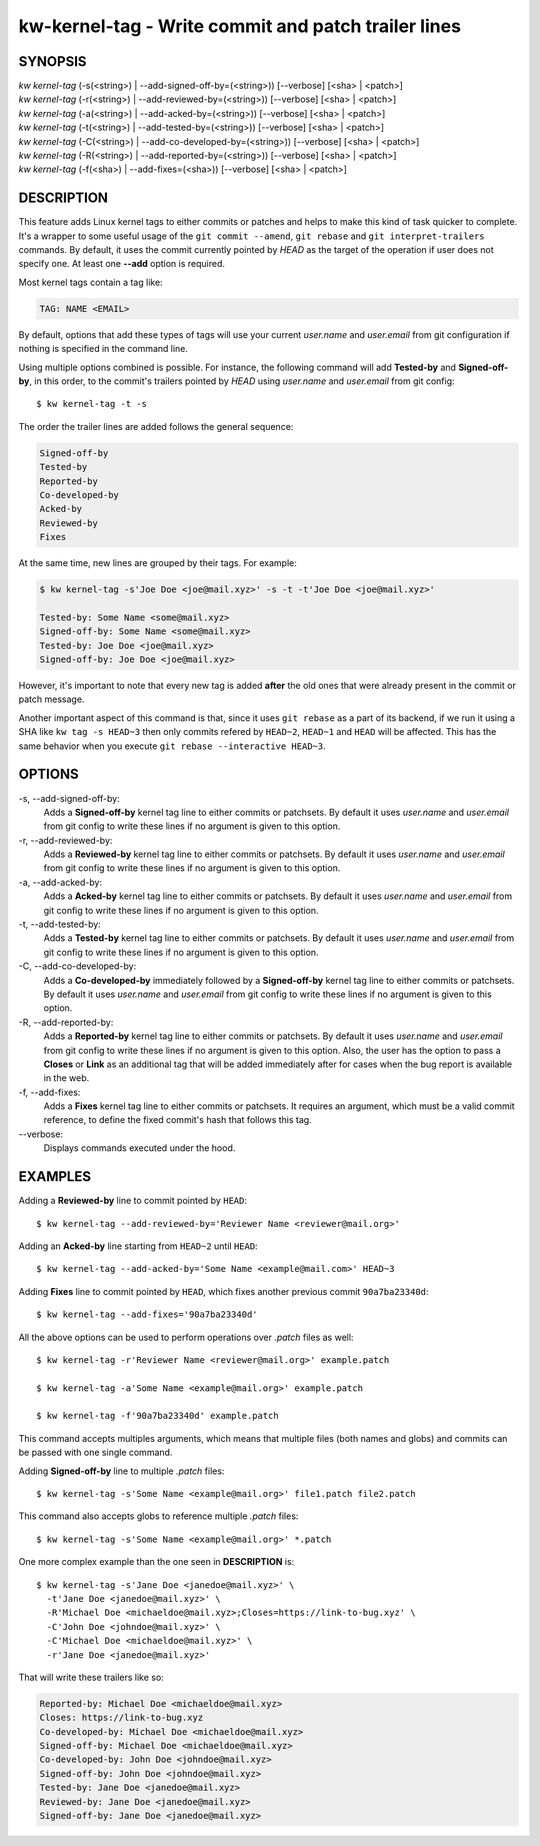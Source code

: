 =====================================================
kw-kernel-tag - Write commit and patch trailer lines
=====================================================

.. _kernel-tag-doc:

SYNOPSIS
========
| *kw* *kernel-tag* (-s(<string>) | \--add-signed-off-by=(<string>)) [\--verbose] [<sha> | <patch>]
| *kw* *kernel-tag* (-r(<string>) | \--add-reviewed-by=(<string>)) [\--verbose] [<sha> | <patch>]
| *kw* *kernel-tag* (-a(<string>) | \--add-acked-by=(<string>)) [\--verbose] [<sha> | <patch>]
| *kw* *kernel-tag* (-t(<string>) | \--add-tested-by=(<string>)) [\--verbose] [<sha> | <patch>]
| *kw* *kernel-tag* (-C(<string>) | \--add-co-developed-by=(<string>)) [\--verbose] [<sha> | <patch>]
| *kw* *kernel-tag* (-R(<string>) | \--add-reported-by=(<string>)) [\--verbose] [<sha> | <patch>]
| *kw* *kernel-tag* (-f(<sha>) | \--add-fixes=(<sha>)) [\--verbose] [<sha> | <patch>]

DESCRIPTION
===========
This feature adds Linux kernel tags to either commits or patches and helps
to make this kind of task quicker to complete. It's a wrapper to some useful
usage of the ``git commit --amend``, ``git rebase`` and ``git interpret-trailers``
commands. By default, it uses the commit currently pointed by `HEAD`
as the target of the operation if user does not specify one. At least one **--add**
option is required.

Most kernel tags contain a tag like:

.. code-block:: text

  TAG: NAME <EMAIL>

By default, options that add these types of tags will use your current `user.name`
and `user.email` from git configuration if nothing is specified in the command line.

Using multiple options combined is possible. For instance, the following
command will add **Tested-by** and **Signed-off-by**, in this order,
to the commit's trailers pointed by `HEAD` using `user.name` and
`user.email` from git config::

  $ kw kernel-tag -t -s

The order the trailer lines are added follows the general sequence:

.. code-block:: text

   Signed-off-by
   Tested-by
   Reported-by
   Co-developed-by
   Acked-by
   Reviewed-by
   Fixes

At the same time, new lines are grouped by their tags. For example:

.. code-block:: text

   $ kw kernel-tag -s'Joe Doe <joe@mail.xyz>' -s -t -t'Joe Doe <joe@mail.xyz>'

   Tested-by: Some Name <some@mail.xyz>
   Signed-off-by: Some Name <some@mail.xyz>
   Tested-by: Joe Doe <joe@mail.xyz>
   Signed-off-by: Joe Doe <joe@mail.xyz>

However, it's important to note that every new tag is added **after** the old ones
that were already present in the commit or patch message.

Another important aspect of this command is that, since it uses ``git rebase``
as a part of its backend, if we run it using a SHA like ``kw tag -s HEAD~3``
then only commits refered by ``HEAD~2``, ``HEAD~1`` and ``HEAD`` will be affected.
This has the same behavior when you execute ``git rebase --interactive HEAD~3``.

OPTIONS
=======
-s, \--add-signed-off-by:
  Adds a **Signed-off-by** kernel tag line to either commits or patchsets.
  By default it uses `user.name` and `user.email` from git config to
  write these lines if no argument is given to this option.

-r, \--add-reviewed-by:
  Adds a **Reviewed-by** kernel tag line to either commits or patchsets.
  By default it uses `user.name` and `user.email` from git config to
  write these lines if no argument is given to this option.

-a, \--add-acked-by:
  Adds a **Acked-by** kernel tag line to either commits or patchsets.
  By default it uses `user.name` and `user.email` from git config to
  write these lines if no argument is given to this option.

-t, \--add-tested-by:
  Adds a **Tested-by** kernel tag line to either commits or patchsets.
  By default it uses `user.name` and `user.email` from git config to
  write these lines if no argument is given to this option.

-C, \--add-co-developed-by:
  Adds a **Co-developed-by** immediately followed by a **Signed-off-by**
  kernel tag line to either commits or patchsets. By default it uses
  `user.name` and `user.email` from git config to write these lines if
  no argument is given to this option.

-R, \--add-reported-by:
  Adds a **Reported-by** kernel tag line to either commits or patchsets.
  By default it uses `user.name` and `user.email` from git config to
  write these lines if no argument is given to this option. Also, the
  user has the option to pass a **Closes** or **Link** as an additional
  tag that will be added immediately after for cases when the bug report
  is available in the web.

-f, \--add-fixes:
  Adds a **Fixes** kernel tag line to either commits or patchsets.
  It requires an argument, which must be a valid commit reference, to
  define the fixed commit's hash that follows this tag.

\--verbose:
  Displays commands executed under the hood.

EXAMPLES
========
Adding a **Reviewed-by** line to commit pointed by ``HEAD``::

  $ kw kernel-tag --add-reviewed-by='Reviewer Name <reviewer@mail.org>'

Adding an **Acked-by** line starting from ``HEAD~2`` until ``HEAD``::

  $ kw kernel-tag --add-acked-by='Some Name <example@mail.com>' HEAD~3

Adding **Fixes** line to commit pointed by ``HEAD``, which fixes another
previous commit ``90a7ba23340d``::

  $ kw kernel-tag --add-fixes='90a7ba23340d'

All the above options can be used to perform operations over `.patch` files as well::

  $ kw kernel-tag -r'Reviewer Name <reviewer@mail.org>' example.patch

  $ kw kernel-tag -a'Some Name <example@mail.org>' example.patch

  $ kw kernel-tag -f'90a7ba23340d' example.patch

This command accepts multiples arguments, which means that multiple files
(both names and globs) and commits can be passed with one single command.

Adding **Signed-off-by** line to multiple `.patch` files::

  $ kw kernel-tag -s'Some Name <example@mail.org>' file1.patch file2.patch

This command also accepts globs to reference multiple `.patch` files::

  $ kw kernel-tag -s'Some Name <example@mail.org>' *.patch

One more complex example than the one seen in **DESCRIPTION** is::

  $ kw kernel-tag -s'Jane Doe <janedoe@mail.xyz>' \
    -t'Jane Doe <janedoe@mail.xyz>' \
    -R'Michael Doe <michaeldoe@mail.xyz>;Closes=https://link-to-bug.xyz' \
    -C'John Doe <johndoe@mail.xyz>' \
    -C'Michael Doe <michaeldoe@mail.xyz>' \
    -r'Jane Doe <janedoe@mail.xyz>'

That will write these trailers like so:

.. code-block:: text
  
  Reported-by: Michael Doe <michaeldoe@mail.xyz>
  Closes: https://link-to-bug.xyz
  Co-developed-by: Michael Doe <michaeldoe@mail.xyz>
  Signed-off-by: Michael Doe <michaeldoe@mail.xyz>
  Co-developed-by: John Doe <johndoe@mail.xyz>
  Signed-off-by: John Doe <johndoe@mail.xyz>
  Tested-by: Jane Doe <janedoe@mail.xyz>
  Reviewed-by: Jane Doe <janedoe@mail.xyz>
  Signed-off-by: Jane Doe <janedoe@mail.xyz>
